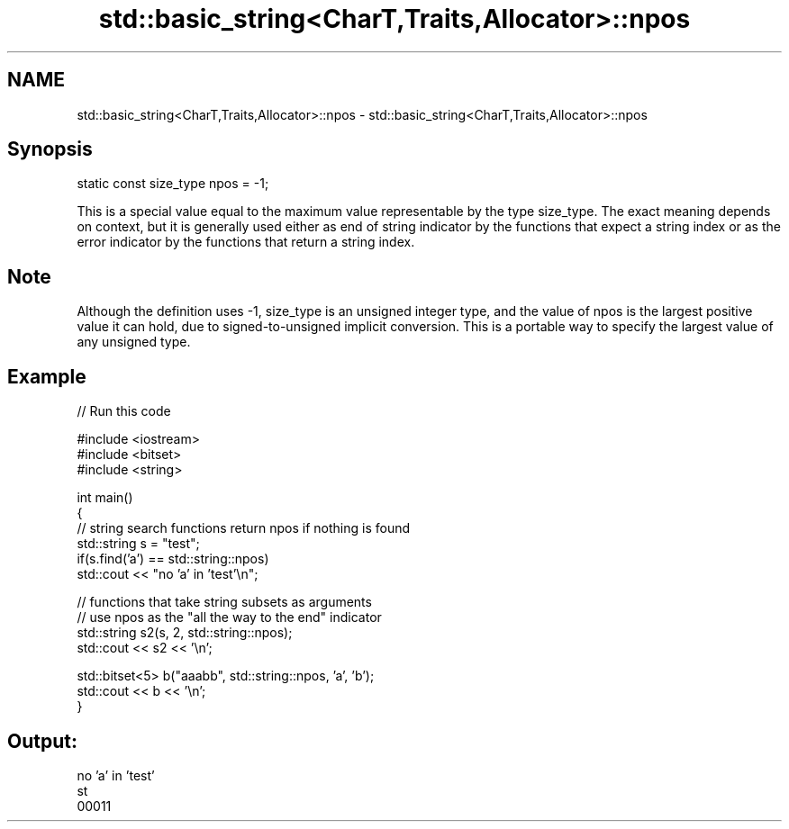 .TH std::basic_string<CharT,Traits,Allocator>::npos 3 "2020.03.24" "http://cppreference.com" "C++ Standard Libary"
.SH NAME
std::basic_string<CharT,Traits,Allocator>::npos \- std::basic_string<CharT,Traits,Allocator>::npos

.SH Synopsis
   static const size_type npos = -1;

   This is a special value equal to the maximum value representable by the type size_type. The exact meaning depends on context, but it is generally used either as end of string indicator by the functions that expect a string index or as the error indicator by the functions that return a string index.

.SH Note

   Although the definition uses -1, size_type is an unsigned integer type, and the value of npos is the largest positive value it can hold, due to signed-to-unsigned implicit conversion. This is a portable way to specify the largest value of any unsigned type.

.SH Example

   
// Run this code

 #include <iostream>
 #include <bitset>
 #include <string>

 int main()
 {
     // string search functions return npos if nothing is found
     std::string s = "test";
     if(s.find('a') == std::string::npos)
         std::cout << "no 'a' in 'test'\\n";

     // functions that take string subsets as arguments
     // use npos as the "all the way to the end" indicator
     std::string s2(s, 2, std::string::npos);
     std::cout << s2 << '\\n';

     std::bitset<5> b("aaabb", std::string::npos, 'a', 'b');
     std::cout << b << '\\n';
 }

.SH Output:

 no 'a' in 'test'
 st
 00011
